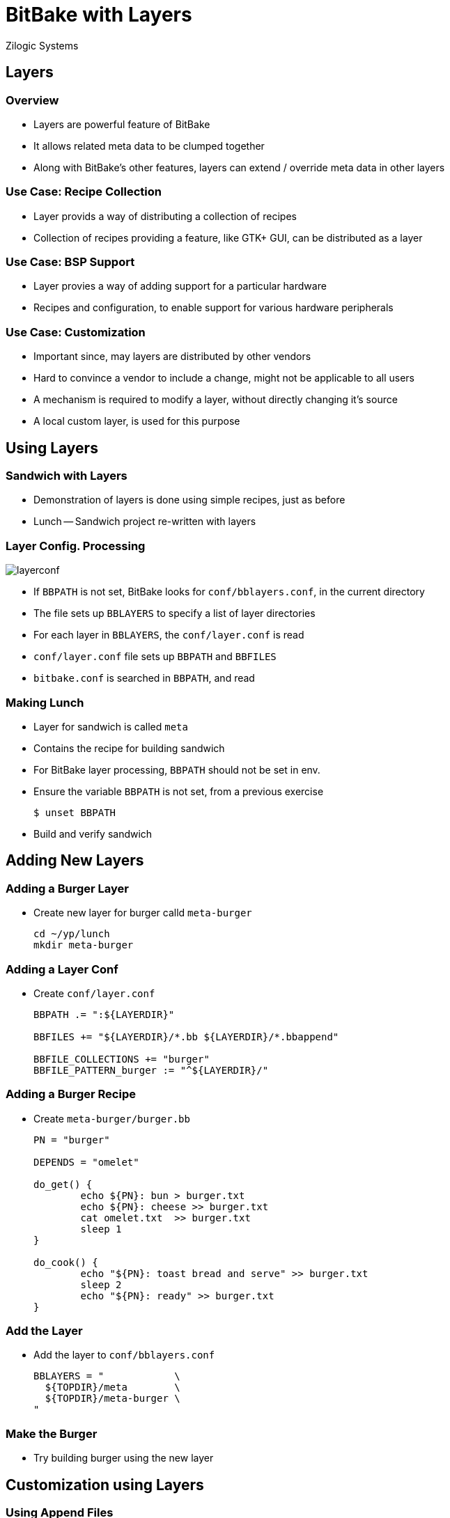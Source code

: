 = BitBake with Layers
Zilogic Systems

== Layers

=== Overview

  * Layers are powerful feature of BitBake

  * It allows related meta data to be clumped together

  * Along with BitBake's other features, layers
    can extend / override meta data in other layers

=== Use Case: Recipe Collection

  * Layer provids a way of distributing a collection of recipes

  * Collection of recipes providing a feature, like GTK+ GUI, can be
    distributed as a layer

=== Use Case: BSP Support

  * Layer provies a way of adding support for a particular hardware

  * Recipes and configuration, to enable support for various
    hardware peripherals

=== Use Case: Customization

  * Important since, may layers are distributed by other vendors

  * Hard to convince a vendor to include a change, might not be
    applicable to all users

  * A mechanism is required to modify a layer, without directly
    changing it's source

  * A local custom layer, is used for this purpose

== Using Layers

=== Sandwich with Layers

  * Demonstration of layers is done using simple recipes, just as
    before

  * Lunch -- Sandwich project re-written with layers

[role="two-column"]
=== Layer Config. Processing

[role="left"]
image::layerconf.png[]

[role="right"]
  * If `BBPATH` is not set, BitBake looks for `conf/bblayers.conf`, in
    the current directory

  * The file sets up `BBLAYERS` to specify a list of layer directories

  * For each layer in `BBLAYERS`, the `conf/layer.conf` is read

  * `conf/layer.conf` file sets up `BBPATH` and `BBFILES`

  * `bitbake.conf` is searched in `BBPATH`, and read

=== Making Lunch

  * Layer for sandwich is called `meta`

  * Contains the recipe for building sandwich

  * For BitBake layer processing, `BBPATH` should not be set in env.

  * Ensure the variable `BBPATH` is not set, from a previous exercise
+
-------
$ unset BBPATH
-------
+
  * Build and verify sandwich

== Adding New Layers

=== Adding a Burger Layer

  * Create new layer for burger calld `meta-burger`
+
------
cd ~/yp/lunch
mkdir meta-burger
------

=== Adding a Layer Conf

  * Create `conf/layer.conf`
+
------
BBPATH .= ":${LAYERDIR}"

BBFILES += "${LAYERDIR}/*.bb ${LAYERDIR}/*.bbappend"

BBFILE_COLLECTIONS += "burger"
BBFILE_PATTERN_burger := "^${LAYERDIR}/"
------

=== Adding a Burger Recipe

  * Create `meta-burger/burger.bb`
+
------
PN = "burger"

DEPENDS = "omelet"

do_get() {
        echo ${PN}: bun > burger.txt
        echo ${PN}: cheese >> burger.txt
        cat omelet.txt  >> burger.txt
        sleep 1
}

do_cook() {
        echo "${PN}: toast bread and serve" >> burger.txt
        sleep 2
        echo "${PN}: ready" >> burger.txt
}
------

=== Add the Layer

  * Add the layer to `conf/bblayers.conf`
+
------
BBLAYERS = "            \
  ${TOPDIR}/meta        \
  ${TOPDIR}/meta-burger \
"
------

=== Make the Burger

  * Try building burger using the new layer

== Customization using Layers

=== Using Append Files

  * Modify omlete to have less pepper

  * Add a file called `omelet.bbappend` in `meta-burger`
+
------
do_get() {
        echo ${PN}: less pepper > omelet.txt
        echo ${PN}: egg >> omelet.txt
}
------
+
  * Delete `tmp`, and rebuild burger now